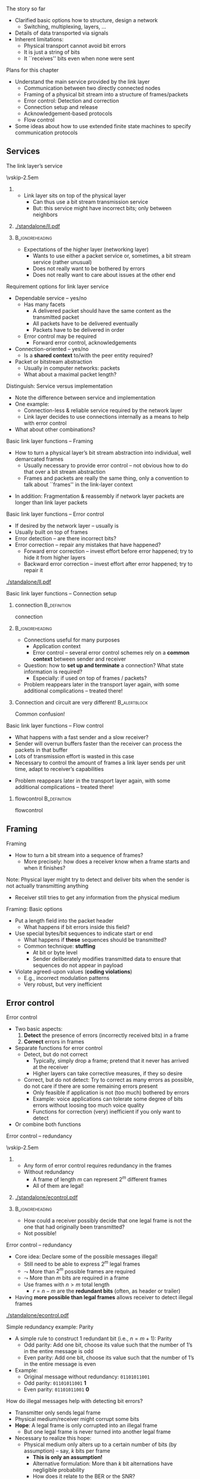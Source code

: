 \label{ch:link}

\begin{frame}[title={bg=Hauptgebaeude_Tag}]
 \maketitle 
\end{frame}

#+latex_header: \usepackage{ifthen}
#+latex_header: \usetikzlibrary{decorations.pathreplacing,decorations.pathmorphing,calc}

#+BEGIN_EXPORT latex

\newcommand{\pplusa}[6]{%
  % #1: offset, #2: fill color #3: packet length #4: ACK length, #5 label
  % #6: X to lose the ACK 
  
  \coordinate (pStartSend_#5) at ($(a) + (0,-0.5)-(0,#1)$); 
  \coordinate (pEndSend_#5) at  ($  (pStartSend_#5) + (0,-#3) $ ); 
  \coordinate (pStartReceive_#5) at ($ (pStartSend_#5) + (3.5,-2) $); 
  \coordinate (pEndReceive_#5) at ($  (pStartReceive_#5) + (0,-#3) $ ); 
  \coordinate (aStartSend_#5) at ($(b) +  (0,-0.5)-(0,#1)-(0,2)-(0,#3)  $); 
  \coordinate (aEndSend_#5) at ($ (aStartSend_#5)  + (0,-#4) $); 
  \coordinate (aStartReceive_#5) at ($ (aStartSend_#5) + (-3.5,-2)  $); 
  \coordinate (aEndReceive_#5) at ($ (aStartReceive_#5) + (0,-#4)  $);   

  % Packets: 
  \ifthenelse{\equal{#6}{X}}
  {
    % packet gets lost
    \coordinate (pStartLoss_#5) at ($ (pStartSend_#5) + (1.75,-1)  $); 
    \coordinate (pEndLoss_#5) at ($ (pStartLoss_#5) + (0,-#3)  $);

    \draw [fill=#2, semitransparent] (pStartSend_#5) --
    (pStartLoss_#5) decorate [decoration=zigzag] {-- (pEndLoss_#5)}
    -- (pEndSend_#5);
  \node at ($(1.75,-0.5) - (0,#1) - (0,0.5*#3) -(0, 1)$) {P\,#5 lost!}; 
    
  }
  {
    % packet normally delivered
  \draw [fill=#2, semitransparent] (pStartSend_#5) -- (pStartReceive_#5) -- (pEndReceive_#5) -- (pEndSend_#5);
  \node at ($(1.75,-0.5) - (0,#1) - (0,0.5*#3) -(0, 1)$) {P\,#5}; 
  \draw [->] (a) ++ (pStartSend_#5) -- (pStartReceive_#5); 
  \draw [->] (a) ++ (pEndSend_#5) -- (pEndReceive_#5); 

  % ACK:
    %ACK normally sent: 
  \draw [fill=#2, semitransparent] (aStartSend_#5) -- (aStartReceive_#5) -- (aEndReceive_#5) -- (aEndSend_#5); 


  \draw [->] (aStartSend_#5) -- (aStartReceive_#5); 
  \draw [->] (aEndSend_#5) -- (aEndReceive_#5); 
}
}

#+END_EXPORT 



**** The story so far  

- Clarified basic options how to structure, design a network
  - Switching, multiplexing, layers, \dots
- Details of data transported via signals
- Inherent limitations:
  - Physical transport cannot avoid bit errors
  - It is just a string of bits
  - It ``receives'' bits even when none were sent 




**** Plans for this chapter 

- Understand the main service provided by the link layer
  - Communication between two directly connected nodes
  - Framing of a physical bit stream into a structure of frames/packets
  - Error control: Detection and correction
  - Connection setup and release
  - Acknowledgement-based protocols
  - Flow control
- Some ideas about how to use extended finite state machines to specify communication protocols



** Services                                                        

**** The link layer’s service

\vskip-2.5em

***** 
      :PROPERTIES:
      :BEAMER_env: block
      :BEAMER_col: 0.48
      :END:

- Link layer sits on top of the physical layer
  - Can thus use a bit stream transmission service
  - But: this service might have incorrect bits; only between neighbors


***** 
      :PROPERTIES:
      :BEAMER_env: block
      :BEAMER_col: 0.48
      :END:   

#+caption: The link layer between network and physical layer, bridging the gap between packets and bits
#+attr_latex: :width 0.95\textwidth :height 0.6\textheight :options keepaspectratio,page=\getpagerefnumber{page:ll:layers}
#+NAME: fig:ll:layers
[[./standalone/ll.pdf]]



\pause 

*****                               :B_ignoreheading:
      :PROPERTIES:
      :BEAMER_env: ignoreheading
      :END:

- Expectations of the higher layer (networking layer)
  - Wants to use either a packet service or, sometimes, a bit stream service (rather unusual)
  - Does not really want to be bothered by errors
  - Does not really want to care about issues at the other end



**** Requirement options for link layer service

- Dependable service – yes/no
  - Has many facets
    - A delivered packet should have the same content as the transmitted packet
    - All packets have to be delivered eventually
    - Packets have to be delivered in order
  - Error control may be required 
    - Forward error control, acknowledgements
- Connection-oriented – yes/no 
  - Is a *shared context* to/with the peer entity required?
- Packet or bitstream abstraction
  - Usually in computer networks: packets 
  - What about a maximal packet length? 


**** Distinguish: Service versus implementation
- Note the difference between service and implementation
- One example: 
  - Connection-less & reliable service required by the network layer
  - Link layer decides to use connections internally as a means to help with error control
- What about other combinations? 


**** Basic link layer functions – Framing 
- How to turn a physical layer’s bit stream abstraction into individual, well demarcated frames
  - Usually necessary to provide error control – not obvious how to do that over a bit stream abstraction
  - Frames and packets are really the same thing, only a convention to
    talk about ``frames'' in the link-layer context

\pause 
- In addition: Fragmentation & reassembly if network layer packets are longer than link layer packets

**** Basic link layer functions – Error control
- If desired by the network layer – usually is
- Usually built on top of frames 
- Error detection – are there incorrect bits?  
- Error correction – repair any mistakes that have happened? 
  - Forward error correction – invest effort before error happened; try to hide it from higher layers
  - Backward error correction – invest effort after error happened;
    try to repair it 

#+caption: Options for error control
#+attr_latex: :width 0.95\textwidth :height 0.3\textheight :options keepaspectratio,page=\getpagerefnumber{page:ll:errorcontrol}
#+NAME: fig:ll:errorcontrol
[[./standalone/ll.pdf]]



**** Basic link layer functions – Connection setup

***** \Gls{connection}                                         :B_definition:
      :PROPERTIES:
      :BEAMER_env: definition
      :END:

      \Glsdesc{connection}



*****                                                       :B_ignoreheading:
      :PROPERTIES:
      :BEAMER_env: ignoreheading
      :END:
- Connections useful for many purposes
  - Application context
  - Error control – several error control schemes rely on a *common context* between sender and receiver
- Question: how to *set up and terminate* a connection? What state information is required? 
  - Especially: if used on top of frames / packets? 
- Problem reappears later in the transport layer again, with some
  additional complications – treated there!

\pause 

***** Connection and circuit are very different!               :B_alertblock:
      :PROPERTIES:
      :BEAMER_env: alertblock
      :END:

Common confusion! 

**** Basic link layer functions – Flow control
- What happens with a fast sender and a slow receiver? 
- Sender will overrun buffers faster than the receiver can process the packets in that buffer
- Lots of transmission effort is wasted in this case
- Necessary to control the amount of frames a link layer sends per unit time, adapt to receiver’s capabilities
\pause 
- Problem reappears later in the transport layer again, with some
  additional complications – treated there!

***** \Gls{flowcontrol}                                        :B_definition:
      :PROPERTIES:
      :BEAMER_env: definition
      :END:

      \Glsdesc{flowcontrol}



** Framing                                                         

**** Framing
- How to turn a bit stream into a sequence of frames?
  - More precisely: how does a receiver know when a frame starts and when it finishes? 

\begin{figure}[h]
  \centering
  \begin{tikzpicture}
  \node [label=left:{From PHY to link layer: }]  (bits) {0010100111011010011010111011101010010111};
  \draw [<-] ($(bits.south)+(-3,0)$) -- ++(0,-1) node [below, align=center] {Start of\\ frame?};
  \draw [<-] ($(bits.south)+(+3,0)$) -- ++(0,-1) node [below, align=center] {Ende of\\ frame?};
\end{tikzpicture}
\caption{Finding start and end of frames/pacekts in a sequence of bits}
\label{fig:ll:framing}
\end{figure}



\pause 

Note: Physical layer might try to detect and deliver bits when the sender is not actually transmitting anything
- Receiver still tries to get any information from the physical medium


**** Framing: Basic options 

- Put a length field into the packet header
  - What happens if bit errors inside this field?
- Use special bytes/bit sequences to indicate start or end
  - What happens if *these* sequences should be transmitted?
  - Common technique: *stuffing*
    - At bit or byte level
    - Sender deliberately modifies transmitted data to ensure that
      sequences do not appear in payload 
- Violate agreed-upon values (*coding violations*)
  - E.g., incorrect modulation patterns
  - Very robust, but very inefficient 


*** Old framing slides                                             :noexport:
**** Framing by character counting
- Idea: Announce the number of bits (bytes, characters) in a frame to the receiver
- Put this information into the frame
- Has to be at the beginning of a frame – a frame header
- 

**** Basic technique: Put control data into a header               :noexport:
- Albeit ``character count'' is not a good framing technique, it illustrates an important technique: headers
- If sender has to communicate administrative or control data to receiver, it can be added to the payload, the actual packet content
- Usually at the start of the packet; sometimes at the end (a trailer)
- Receiver uses headers to learn about sender’s intention
- Same thing works for packet headers as well
**** Framing by flag bytes/byte stuffing
- Use dedicated flag bytes to demarcate start/stop of a frame
- What happens when the flag byte appears in the payload? 
- Escape it with a special control character – byte stuffing
- If that appears, escape it as well
**** Framing by flag bit patterns/bit stuffing
- Byte stuffing is closely tied to characters/bytes as fundamental unit – often not appropriate
- Use same idea, but stick with the bit stream abstraction of the physical layer
- Use a bit pattern instead of a flag byte – often, 01111110
- Actually, it IS a flag byte
- Use bit stuffing
- Whenever sender sends five 1’s in a row, it automatically adds a zero into the bit stream – except in the flag pattern
- Receiver throws away (``destuffs'') any 0 after five 1’s
**** Framing by coding violations
- Suppose the physical layer’s encoding rules ``bits $\leadsto$ signals'' still provide some options to play with
- Not all possible combinations that the physical layer can express are used to express bit patterns
- Example: Manchester encoding – only low/high and high/low is used
- When ``violating'' these encoding rules, data can be transmitted – e.g., the start and end of a frame
- Example: Manchester – use high/high or low/low 
- This drops the self-clocking feature of Manchester, but clock synchronization is sufficiently good to hold for a short while
- Powerful and simple scheme – used e.g. by Ethernet networks 
- But raises questions regarding bandwidth efficiency


** Error control                                                   

**** Error control
- Two basic aspects:
  1. *Detect* the presence of errors (incorrectly received bits) in a frame 
  2. *Correct* errors in frames 
- Separate functions for error control
  - Detect, but do not correct
    - Typically, simply drop a frame; pretend that it never has arrived at the receiver
    - Higher layers can take corrective measures, if they so desire
  - Correct, but do not detect: Try to correct as many errors as possible, do not care if there are some remaining errors present
    - Only feasible if application is not (too much) bothered by errors
    - Example: voice applications can tolerate some degree of bits errors without loosing too much voice quality 
    - Functions for correction (very) inefficient if you only want to detect 
- Or combine both functions

**** Error control – redundancy 

\vskip-2.5em

***** 
      :PROPERTIES:
      :BEAMER_env: block
      :BEAMER_col: 0.48
      :END:

- Any form of error control requires redundancy in the frames
- Without redundancy
  - A frame of length $m$ can represent $2^m$ different frames
  - All of them are legal!


***** 
      :PROPERTIES:
      :BEAMER_env: block
      :BEAMER_col: 0.48
      :END:   


#+caption: All possible frames are also legal frames, no redundancy
#+attr_latex: :width 0.95\textwidth :height 0.6\textheight :options keepaspectratio,page=\getpagerefnumber{page:ll:allframes}
#+NAME: fig:ll:allframes
[[./standalone/econtrol.pdf]]



*****                               :B_ignoreheading:
      :PROPERTIES:
      :BEAMER_env: ignoreheading
      :END:


- How could a receiver possibly decide that one legal frame is not the one that had originally been transmitted? 
- Not possible!
**** Error control – redundancy 

- Core idea: Declare some of the possible messages illegal!
  - Still need to be able to express $2^m$ legal frames
  - $\leadsto$ More than $2^m$ possible frames are required
  - $\leadsto$ More than $m$ bits are required in a frame  
  - Use frames with $n > m$ total length  
    - $r=n-m$ are the *redundant bits* (often, as header or trailer)
- Having *more possible than legal frames* allows receiver to detect
  illegal frames


#+caption: Distinguish between possible and legal frames
#+attr_latex: :width 0.95\textwidth :height 0.3\textheight :options keepaspectratio,page=\getpagerefnumber{page:ll:legalframes}
#+NAME: fig:ll:legalframes 
[[./standalone/econtrol.pdf]]



**** Simple redundancy example: Parity
- A simple rule to construct 1 redundant bit (i.e., $n=m+1$): Parity
  - Odd parity: Add one bit, choose its value such that the number of 1’s in the entire message is odd
  - Even parity: Add one bit, choose its value such that the number of 1’s in the entire message is even
- Example:
  - Original message without redundancy: ~01101011001~
  - Odd parity: ~01101011001~ *1* 
  - Even parity: ~01101011001~ *0*
**** How do illegal messages help with detecting bit errors?
- Transmitter only sends legal frame
- Physical medium/receiver might corrupt some bits
- *Hope*: A legal frame is only corrupted into an illegal frame
  - But one legal frame is never turned into another legal frame
- Necessary to realize this hope: 
  - Physical medium only alters up to a certain number of bits (by assumption) – say, $k$ bits per frame
    - *This is only an assumption!*
    - Alternative formulation: More than $k$ bit alternations have negligible probability 
    - How does it relate to the BER or the SNR? 
  - Legal messages are sufficiently different so that it is not possible to change one legal frame into another by altering at most k bits
**** Altering frames by changing bits
- Suppose the following frames are the only legal bit patterns: 0000, 0011, 1100, 1111
- Four-bit sequences form a hypercube when connecting sequences that
  only differ in a single position 


#+caption: Four-bit sequences arranged in a hypercube; neighbors are sequences that differ in at most a single bit position; blue circles show legal frame, orange circles differ from legal frames by one bit position, red circles differ in two bit positions (inspired by [[https://texample.net/tikz/examples/gray-code-in-4-cube/][Gray codes in TikZ]])
#+attr_latex: :width 0.95\textwidth :height 0.4\textheight :options keepaspectratio,page=\getpagerefnumber{page:ll:altering_frames}
#+NAME: fig:ll:altering_frames
[[./standalone/econtrol.pdf]]



*** Hamming distance 
**** Distance between frames
- In previous example: Two bit changes necessary to go from one legal frame to another
- Formally:  *\gls{hammingdistance} of two frames*
- Let $x=x_11,\dots, x_n$ and $y=y_1,…, y_n$ be two frames
- $d(x,y)$ = number of ``1'' bits in $x\, \mathrm{XOR}\, y$ 
  - Or: the number of bit positions where x and y are different


#+caption: Example for definition of Hamming distance 
#+name: tag:ll:hamming_definition 
#+ATTR_LATEX: :align rcl
| $x$                | = | 0011010111 |
| $y$                | = | 0110100101 |
|--------------------+---+------------|
| $x \,\mathrm{XOR}\, y$ | = | 0101110010 |
| $d(x,y)$           | = |          5 |




**** Hamming distance of a set of frames
- The \gls{hammingdistance} of a set of frames S: 

\[ d(S) =  \min _{x, y \in S, x \not = y} d(x,y)
\label{eq:hamming_distance}
\]

- The smallest distance between any two frames in the set

\vskip-2.5em

***** 
      :PROPERTIES:
      :BEAMER_env: block
      :BEAMER_col: 0.48
      :END:


#+caption: Example for Hamming distance = 2
#+attr_latex: :width 0.95\textwidth :height 0.6\textheight :options keepaspectratio,page=\getpagerefnumber{page:ll:simple_hamming:1}
#+NAME: fig:ll:simple_hamming:1
[[./standalone/econtrol.pdf]]



***** 
      :PROPERTIES:
      :BEAMER_env: block
      :BEAMER_col: 0.48
      :END:   

#+caption: Example for Hamming distance = 1
#+attr_latex: :width 0.95\textwidth :height 0.6\textheight :options keepaspectratio,page=\getpagerefnumber{page:ll:simple_hamming:2}
#+NAME: fig:ll:simple_hamming:2
[[./standalone/econtrol.pdf]]



*****                               :B_ignoreheading:
      :PROPERTIES:
      :BEAMER_env: ignoreheading
      :END:


 

** Forward error correction                                        

*** Basic correction 
**** \gls{hammingdistance} and error detection/correction
What happens if $d(S) = 0$?
  - This is nonsense, by definition

\pause 

What happens if $d(S) = 1$?

#+begin_export latex
\begin{center}
\tikz{\draw (0,0) node[fill=white] {$x$} to node [above, align=center] {1 bit \\difference} ++(3,0) node[fill=white] {$y$}; }
\end{center}
#+end_export 

- There exist $x,y \in S$ such that $d(x,y) = 1$; no other pair is closer
- A single bit error converts from one legal frame $x$ to another legal frame $y$
- Cannot detect or correct anything
**** \gls{hammingdistance} and detection/correction
What happens if $d(S) = 2$?
  - There exist $x,y \in S$ such that $d(x,y) = 2$; no other pair is closer

#+begin_export latex
\begin{center}
\tikz{\draw (0,0) node[fill=white] {$x$} 
to node [above, align=center] {1 bit \\difference} ++(3,0) node[fill=white] {$u$}
to node [above, align=center] {1 bit \\difference} ++(3,0) node[fill=white] {$y$}
; }
\end{center}
#+end_export 

- In particular: any $u$ with $d(x,u) = 1$ is illegal, 
- I.e., errors that modify a single bit always lead to an illegal frame
- $\leadsto$ Error can be detected!
- Generalizes to all legal frames, because Hamming distance describes the ``critical cases''
- But not corrected – upon receiving u, no way to decide whether x or
  y had been sent (symmetry!)


**** \gls{hammingdistance} and detection/correction
What happens if $d(S) = 3$?
  - There exist $x,y \in S$ such that $d(x,y) = 3$; no other pair is closer
  - Every $u$ with $d(x,u)=1$ is illegal AND $d(u,s) > 1$! 

#+begin_export latex
\begin{center}
\tikz{\draw (0,0) node[fill=white] {$x$} 
to node [above, align=center] {1 bit \\difference} ++(3,0) node[fill=white] {$u$}
to node [above, align=center] {1 bit \\difference} ++(3,0) node[fill=white] {$v$}
to node [above, align=center] {1 bit \\difference} ++(3,0) node[fill=white] {$y$}
; }
\end{center}
#+end_export 


- Hence: the receipt of u could have the following causes:
  - Originally, $x$ had been sent, but 1 bit error occurred
  - Originally, $y$ had been sent, but 2 bit errors occurred
  - (Originally, some other frame had been sent, but at least 2 bit errors occurred)
- Assuming that fewer errors have happened, a received frame $u$ *is presumed* to have been caused by sending $x$!
  - Hence, the error has been ``corrected'' – hopefully, correctly!

**** Generalization – Required \gls{hammingdistance}
- The examples above can be generalized
- To *detect* $d$ bit errors, a Hamming distance of $d+1$ in the set of legal frames is required
  - So that it is not possible to re-write a legal frame into another one using at most d bits
- To *correct* $d$ bit errors, a Hamming distance of $2d+1$ in the set of legal frames is required
  - So that all illegal frames at most $d$ bits away from legal frame are more than $d$ bits away from any other legal frame 
**** Frame sets – code books, codes

Some terminology: 
- The set of legal frames $S \subseteq \{0,1\}^n$ is also called a *code book* or simply a *code*
- The *rate* $R_S$ of a code $S$ is defined as:
  \[  R_S = \frac{\log |S|}{n} \] 
  - Rate characterizes the efficiency
- The *distance* $\delta_S$  of a code $S$ is defined as: 
  \[ \delta_S  = \frac{d(S)}{n}\]
  - Distance characterizes error correction/detection capabilities

\pause 
A good code should have large distance and large rate – but arbitrary combinations are not possible
**** How to construct error correcting codes
- Constructing good codes (e.g., highest rate at given error correction needs) is difficult
- Simple example: use several parity bits
  - Distribute the parity bits over the entire codeword to protect against burst errors 
- Two main classes of actual codes
  - Block codes 
  - Convolutional codes

- Fancy techniques 
  - Turbo codes: generalization/successors to convolutional codes, almost capacity-achieving 
  - Low-Density Parity Check (LDPC): almost capacity-achieving 

**** Block codes: Bounds 
- Block codes operate on blocks of $k$ payload bits, outputting blocks of length $n$ by adding redundancy $r=n-k$
- Defining property: Output of $n$ bits *only* depends on these very $k$ input bits
- Each coded bit: XOR of several payload bits
  - Which payload bits get XOR'ed into which output bit defines the
    specific code as such 

#+caption: Block code turning blocks of $k$ payload bits into blocks of $n$ coded bits using XOR operations
#+attr_latex: :width 0.95\textwidth :height 0.3\textheight :options keepaspectratio,page=\getpagerefnumber{page:ll:block_code}
#+NAME: fig:ll:block_code
[[./standalone/econtrol.pdf]]




**** Bounds for block codes 
- Property: Binary block codes can correct up to t errors in a
  codeword of length n with k user bits only if (Varshamov-Gilbert
  bound):

\[ 
2^{n-k} \geq \sum _{i=0} ^t {n \choose i} 
\label{eq:varshamov:gilbert}
\]


-  But code for arbitrary  $(n, k, t)$ combination  does not necessarily exist



*** Detour: Polynomials                                            :noexport:


**** How to deal with error control mathematically 
- We need rules how to compute redundancy bits and how to interpret received sequence of (possibly erroneous) bits 
- For both error correction and error detection 
- Should be: 
- Efficiently implementable in hardware
- Provable properties! 
- Basic operation based on polynomial arithmetic
- Bit string is interpreted as representing a polynomial
- Coefficients 0 and 1 are possible, interpreted modulo 2
- As are groups of bits
- Interpreted than as modulo 2^k 
  - 
**** Modulo 2 arithmetic 
- With 0 and 1 as the only possible numbers (bits!), normal arithmetic is not applicable
- Instead: look at modulo 2 arithmetic
- Rules: 
- Addition modulo 2 Subtraction modulo 2Multiplication modulo 2
- Example: 0110111011 
-                 ©  1101010110 = 1011101101
**** Matrix multiplication 
- With addition and multiplication in place, we can define matrix multiplication quite easily 
- 
- WS 19/20, v 1.7
- Computer Networks - Link layer
- 38
**** Modulo 2 division
- Division of two numbers is done just like normal division
- 1101010110 / 1001 = 1100110  1001
-       1000
-       1001
-         001101
-             1001
-               1001
-               1001
-                   
**** Modulo 2 division with remainder
- After division, a remainder may result 
- 1101010101 / 1001 = 1100110  remainder 11  1001
-       1000
-       1001
-         001101
-             1001
-               1000
-               1001
-                 0011
**** Polynomials over modulo 2 arithmetic
- Define polynomials over modulo 2 arithmetic
- p(x) =  an ¢ xn © … © a1 x1 © a0
- Coefficients and x 2 {0,1}
- Addition, subtraction, multiplication and division of polynomials is defined in the usual way!
- Using modulo 2 arithmetic, of course 
**** Bit strings and polynomials modulo 2
- Idea: Conceive of a string of bits as a representation of the coefficients of a polynomial
- Bit string: bnbn-1…b1b0
- Polynomial: bn¢xn © … © b1¢x1 © b0
- A bit string of (n+1) bits corresponds to a degree n polynomial!
- Operations on bit strings correspond to operations on polynomials and vice versa
- Example: ``Add k zeros'' $ ``multiply by xk''
- This isomorphism allows us to divide bit strings!
- 
**** Generalization: Groups of bits 
- Instead of looking at polynomials over just 0/1 (the GF(2) Galois Field), we can also group bits together 
- Popular choice: group 8 bits together 
- Galois Field GF(2^8)
- Also called Rijndael‘s finite field 
- Addition, subtraction work similarly, multiplication of polynomials becomes a bit more complicated 
- Practically, often more suitable than working on bit sequences 
- WS 19/20, v 1.7
- Computer Networks - Link layer
- 43


*** Matrixes 


**** Notation for block codes: one output bit  

- Output bit of a block code: XOR of several payload bits
  - E.g.: $o = x_1 \,\mathrm{XOR}\, x_5  \,\mathrm{XOR}\, x_7 \,\mathrm{XOR}\, x_8$ 
\pause 
- Equivalent: Sum of these payload bits, modulo 2 
  - E.g., $o = (x_1 + _x5 + x_7 + x_8) \, \mathrm{MOD}\, 2$
\pause 
- Which payload bits: multiply by zero or one 
  - E.g., $o = (0\cdot x_0 + 1\cdot  x_1 + 0 \cdot x_2 + 0 \cdot x_3 +  0 \cdot x_4 + 1 \cdot x_5 + 0 \cdot x_6 + 1 \cdot  x_7 + 1\cdot  x_8) \, \mathrm{MOD}\, 2$

**** Notation for block codes: several  output bits 

E.g.: 

- $o_0 = (0\cdot x_0 + 1\cdot  x_1 + 0 \cdot x_2 + 0 \cdot x_3 +  0  \cdot x_4 + 1 \cdot x_5 + 0 \cdot x_6 + 1 \cdot  x_7 + 1 \cdot x_8) \, \mathrm{MOD}\, 2$
- $o_1 = (1\cdot x_0 + 1\cdot  x_1 + 0 \cdot x_2 + 0 \cdot x_3 +  1  \cdot x_4 +0 \cdot x_5 + 1 \cdot x_6 + 1 \cdot  x_7 + 0 \cdot x_8) \, \mathrm{MOD}\, 2$
- $o_2 = (0\cdot x_0 + 0\cdot  x_1 + 1 \cdot x_2 + 0 \cdot x_3 +  1  \cdot x_4 + 1 \cdot x_5 + 0 \cdot x_6 + 0 \cdot  x_7 + 0 \cdot x_8) \, \mathrm{MOD}\, 2$
- \dots 
\pause 

That can be written more compactly as a matrix multiplication 

**** Notation for block codes: matrix representation 


\[
(x_0 x_1 x_2 x_3 x_4 x_5 x_6 x_7 x_8 x_9)  \cdot 
\begin{pmatrix}
  0 & 1 & 0 & \dots \\
  1 & 1 & 0 & \dots \\
  0 & 0 & 1 & \dots \\
  0 & 0 & 0 & \dots \\
  0 & 1 & 1 & \dots \\
  1 & 0 & 1 & \dots \\
  0 & 1 & 0 & \dots \\
  1 & 1 & 0 & \dots \\
  1 & 0 & 0 & \dots \\
\end{pmatrix} = ( o_0 o_1 o_2 \dots o_n)
\label{eq:block_matrix}
\]


**** Codes as matrix operations: nonsystematic code 

- What is a *suitable* matrix to compute coded bits? 
- In general: a *nonsystematic code* 
  - Using a *\gls{generator} matrix*
- Given payload $p$, find *\gls{codeword}* c using generator $G$ as $c = pG$ 
- Examples: 

\[
\underbrace{( 1 0 0 1)}_{\mathrm{Payload}} \cdot
\underbrace{\begin{pmatrix}
0 & 1&1 &0 &1 &1 &0 \\
1 & 1&0 &1 &1 &0 &0 \\ 
1 & 0& 1& 1& 0& 1& 1  \\
0 &0 &0 &1 &0 &0 &0  \\
\end{pmatrix}}_{\mathrm{Generator }\,G} = 
\underbrace{(0 0 1 1 0 0 1)}_{\mathrm{Codeword}}
\]



**** Codes as matrix operations: Systematic codes 
- Let’s look at generator matrix with a particular structure 
  - Identity matrix $I_k$, append matrix for $A$ parity bits 
  - For $k$ payloads, and $(n-k)$ redundancy bits, $A$ is a $(k, n-k)$
    matrix 
  - $G = (I_k | A)$

- Example 

\[
\underbrace{( 1 0 0 1)}_{\mathrm{Payload}} \cdot
\underbrace{\begin{pmatrix}
1 & 0& 0 &0 & | & 1 &1 &0 \\
0 & 1&0 &0 & | & 1 &0 &0 \\ 
0 & 0& 1& 0 & | & 0& 1& 1  \\
0 &0 &0 &1  & | & 0 &0 &0  \\
\end{pmatrix}}_{\mathrm{Generator }\,G} = 
\underbrace{(1 0 0 1 |  0 0 1)}_{\mathrm{Codeword}}
\]



**** Decoding of systematic codes? 
- Encoding is easy – how about decoding? 
  - Getting back the original payload from the (possibly erroneous) received bits 
- Use a *parity-check matrix* $H$ 
  - For $k$ payloads and $n-k$ redundancy bits, $H$ is an $(n-k, n)$
    matrix
    - \pause Write a generator $G$ using $A$:  \[ G = (I_k | A)\] 
    - \pause Then define $H$: \[ H = (-A^T | I_{n-k})  \] 
  - \pause Use this to show: 
    \[  G H^T = 0   \]


**** Parity-check property 
- For a *valid* codeword $c$, it must hold:
  \[ H c^T = 0 \]
  - Hence:  if result <> 0, codeword is not valid
- One way to check for errors (but not a particularly efficient one, if error checking is all you want to do) 



**** Example: Hamming (7,4) code                                   :noexport:



**** Decoding: Maximum likelihood decoding 
- Suppose we received an invalid codeword $c$ 
  - We want to map it to original payload 
  - Under stochastic assumptions: errors happened randomly 
- What is then the ``right'' answer, the ``right'' payload to identify? 
- Simple approach:
  - For each payload, there is a likelihood that we received that invalid $c$ 
    - Under stochastic assumptions how errors happen
  - We decide for that payload that maximizes this likelihood (maximum likelihood decoding) 
  - Under independent bit errors: the one with the smallest \gls{hammingdistance}! 
\pause 
- Details: highly depends on specific code family 

**** Maximum likelihood decoding: How?                             :noexport:
- Trivial approach: Search through all codewords around the received (invalid) codeword c 
- Akin to an expanding ring search: Hamming distance 1, 2, \dots 
- Simple, but sloooow 
- Efficient? 
- Syndrome decoding 
- Iterative algorithms, often amenable to hardware implementations
- For details, check lecture Blömer Codes & Crypto 


*** BCH 
**** Block code examples 

- Bose Chaudhuri Hocquenghem (BCH) codes – based on polynomials over finite fields 
- Reed Solomon codes (special case of non-binary BCH codes)



**** Example: BCH codes 
- Family of binary block codes 
  - Binary: polynomials with coefficients 0 and 1 (over GF(2))
- BCH: Bose & Chaudhuri [[cite:&Bose1960-br]], Hocquenghem \cite{hocquenghem59:_codes}
- Properties: For any integer $m > 2$ and $t < 2m-1$, there exist a BCH code with 
  - Block length: $n = 2m -1$
  - Number of parity-check digits: $n-k \leq mt$ 
    - With tight bound for small $t$ 
  - Minimum Hamming distance: $d >= 2t + 1$
    - I.e., can correct up to $t$ errors 
  - (k: number of payload bits)
- Interpretation: Bound on how many payload bits, given desired error correction capability 


**** BCH parameters

\vskip-2.5em

***** 
      :PROPERTIES:
      :BEAMER_env: block
      :BEAMER_col: 0.48
      :END:



- Issue: no simple formulas to compute $n-k$
- Example values for n, k, t  

***** 
      :PROPERTIES:
      :BEAMER_env: block
      :BEAMER_col: 0.48
      :END:   

 

\begin{table}[htbp]
\caption{\label{tab:ll:bch}Example combinations for BCH codes with codeword length 127}
\centering
  \maxsizebox{!}{0.3\textheight}{
\begin{tabular}{rrr}
Codeword length \(n\) & Payload \(k\) & Correctable errors \(t\)\\
\hline
127 & 120 & 1\\
127 & 113 & 2\\
127 & 106 & 3\\
127 & 99 & 4\\
127 & 92 & 5\\
127 & 85 & 6\\
127 & 78 & 7\\
127 & 71 & 9\\
127 & 64 & 10\\
127 & 57 & 11\\
127 & 50 & 13\\
127 & 43 & 14\\
127 & 36 & 15\\
127 & 29 & 21\\
127 & 22 & 23\\
127 & 15 & 27\\
127 & 8 & 31\\
\end{tabular}}
\end{table}



**** Example: Reed-Solomon codes 
- Generalization of BCH codes to non-binary symbols 

- Applications: 
  - Data storage – RAID, CDs, DVDs
  - Some simple data transmission techniques 

**** Block error rate for BCH codes

\vskip-2.5em

***** 
      :PROPERTIES:
      :BEAMER_env: block
      :BEAMER_col: 0.48
      :END:

- Block is considered in error if any bit errors remain after correction 
- Example: codewords 127 bit, varying number of correctable bit errors (``c'' in legend)




***** 
      :PROPERTIES:
      :BEAMER_env: block
      :BEAMER_col: 0.48
      :END:   


#+caption: Packet error rate achieved by BCH codes for varying number of correctable errors $t$ as function of signal-to-noise ratio
#+attr_latex: :width 0.95\textwidth :height 0.6\textheight :options keepaspectratio,page=\getpagerefnumber{page:ll:per_over_snr}
#+NAME: fig:ll:per_over_snr
[[./standalone/bch.pdf]]



*****                               :B_ignoreheading:
      :PROPERTIES:
      :BEAMER_env: ignoreheading
      :END:



**** Coding gain 

\vskip-2.5em

***** 
      :PROPERTIES:
      :BEAMER_env: block
      :BEAMER_col: 0.48
      :END:


Note: 
- the roughly parallel curves, once SNR gets ``good enough''
- double logarithmic axes 

\pause 
Gives rise to notion of *coding gain*
- The factor of SNR needed to get the same PER from two different
  codes 



***** 
      :PROPERTIES:
      :BEAMER_env: block
      :BEAMER_col: 0.48
      :END:   

#+caption: Coding gain: Factor between two SNR needed by two different FEC schemes to obtain comparable PER
#+attr_latex: :width 0.95\textwidth :height 0.6\textheight :options keepaspectratio,page=\getpagerefnumber{page:ll:per_over_snr:with_coding_gain}
#+NAME: fig:ll:per_over_snr:with_coding_gain
[[./standalone/bch.pdf]]



*****                               :B_ignoreheading:
      :PROPERTIES:
      :BEAMER_env: ignoreheading
      :END:


**** Coding gain 

***** \Gls{codinggain}                                         :B_definition:
      :PROPERTIES:
      :BEAMER_env: definition
      :END:

      \Glsdesc{codinggain}


*** Convolutional codes 
**** Convolutional codes

\vskip-2.5em

***** 
      :PROPERTIES:
      :BEAMER_env: block
      :BEAMER_col: 0.48
      :END:



- Block codes: *one* block of payload bits determines *one* block of
  coded bits 
  - There is no history; previous bits do not matter
- Convolutional codes: Take into account a couple of previous payload
  blocks as well
  - Otherwise, quite similar
  - Payloads in blocks of $k$ bits, $n$ output bits determined from
    the last $K\cdot k$ bits
    - $K > 1$: constraint length 
  


***** 
      :PROPERTIES:
      :BEAMER_env: block
      :BEAMER_col: 0.48
      :END:   



#+caption: Structure of convolutional code for payload block length $k$, output block length $n$ , and constraint length $K$
#+attr_latex: :width 0.95\textwidth :height 0.6\textheight :options keepaspectratio,page=\getpagerefnumber{page:ll:convolutional_code}
#+NAME: fig:ll:convolutional_code
[[./standalone/econtrol.pdf]]



*****                               :B_ignoreheading:
      :PROPERTIES:
      :BEAMER_env: ignoreheading
      :END:



**** Decoding convolutional codes – Viterbi algorithm
- Encoding convolutional codes is trivial
  - simple shift register (just like block codes)
- Decoding? 
- Popular: *Viterbi algorithm* [[cite:&Viterbi1967-gv]]
  - *Dynamic programming* technique
  - Idea: hidden (for the receiver) sequence of states (= sent bits), receiver observes sequence of events (= received bits)
  - Viterbi algorithm determines the most likely sequence of states that has caused the observed sets of events 
  - *Maximum likelihood property* makes this algorithm powerful
  - Can be nicely implemented in hardware, but costly (*large* chip area!)


**** Convolutional codes: Properties 
- Still popular codes in wireless transmission 
  - Relatively close to Shannon bound/channel capacity!
  - Allow plenty of additional tricks, e.g., puncturing 
- Typical examples: 
  - Turbo codes: Two convolutional codes nested within each other, informing each other over error patterns
    - Used in UMTS, LTE, \dots 
- Low-density parity check codes
  - Tend to outperform Turbo codes at higher code rates
  - Used e.g. in DVB-S2, 10G Ethernet, \dots optional in 802.11n, 11ac



**** An additional trick: Interleaving                             :noexport:
- How to deal with burst errors? Spanning multiple code blocks?  
- WS 19/20, v 1.7
- Computer Networks - Link layer
- 60

** Error detection                                                 


**** How to construct error detecting codes – CRC 
- Efficient error detection: *Cyclic Redundancy Check*  (CRC)
- Gives rules how to compute redundancy bits and how to decide whether a received bit pattern is correct
  - Very high detection probability with few redundancy bits
  - Efficiently implementable in hardware
- Basic operation based on polynomial arithmetic
  - Bit string is interpreted as representing a polynomial
  - Coefficients 0 and 1 are possible, interpreted modulo 2

**** Use polynomials to compute redundancy bits – CRC 
- Define a generator polynomial $G(x)$ of degree $g$
  - I.e., it needs $g+1$ bits for all coefficients 
  - We will use $g$ redundancy bits in the end
  - Known to both sender and receiver
- Given: message/frame $M$, represented by polynomial $M(x)$
- Transmitter
  - Compute remainder $r(x)$ of division $(x^gM(x)) / G(x)$
  - Note: Remainder after division is of degree $< g$, fitting into $g$ bits!
  - Transmit $T(x) = (x^gM(x))  - r(x)$ 
  - Note: $(x^gM(x)) - r(x)$ is divisible *without remainder* by $G(x)$
- Receiver
  - Receive $m(x)$
  - Compute remainder of division of $m(x)$ by $G(x)$

**** CRC transmission and reception
- What happens in the channel after transmitting $T(x)$?
  - No errors: $T(x)$ arrives correctly at the receiver
  - Bit errors occur: $T(x)$ is modified by flipping some bits 
  - Equivalent to modifying some coefficients of the polynomial
  - Equivalent to *adding an error polynomial* $E(x)$
- At the receiver, $m(x) = T(x) + E(x)$ arrives
  - Compute remainder of division of $m(x)$ by $G(x)$
    - No errors: $m(x) = T(x)$; remainder is zero!
  - Bit errors: 

\[m(x)/G(x) = (T(x) + E(x))/ G(x) = 
\underbrace{T(x)/G(x)}_{\text{no remainder}} + 
\underbrace{E(x)/G(x)}_{\text{SHOULD have non-zero remainder!}}
\]
**** CRC – Overview 

#+caption: OVerview of CRC at transmitter, channel, and receiver
#+attr_latex: :width 0.95\textwidth :height 0.6\textheight :options keepaspectratio,page=\getpagerefnumber{page:ll:crc}
#+NAME: fig:ll:crc
[[./standalone/econtrol.pdf]]



**** Choice of G(x) determines CRC properties

- When is remainder of $E(x) / G(x) \not= 0$?
  - If $G(x)$ divides $E(x)\not=0$ without remainder, an error slips
    through!
\pause
- Single bit error: $E(x) = x_i$ for error at position $i$
  - $G(x)$ needs two or more terms to ensure that $E(x)$ is not a multiple of it
\pause
- Two bit errors: $E(x) = x_i + x_j = x_j \cdot (x_{i-j} +1)$ for some $i>j$
  - $x$ must not divide $G(x)$
  - $G(x)$ must not divide $(x_k + 1)$ for all $k$ up to, e.g., maximum frame length
\pause
- Odd number of errors: $E(x)$ has an odd number of terms
  - $E(x)$ will NOT have $(x+1)$ as a factor (simple proof by contradiction)
  - Make $(x+1)$ a factor of $G(x)$ so that it cannot divide $E(x)$
\pause
- Using $r$ check bits, all burst errors of length $\leq r$ can be
  detected 

**** Practical CRC 
- Practically used generator polynomial (IEEE 802):
  - $x_{32} + x_{23} +  x_{16} + x_{12} + x_{11} + x_{10} + x_8 + x_7 + x_5 + x_4 + x_2 + x_1 + 1$
- In practice, residual errors after CRC check are ignored
  - But they may still happen!
  - In particular, when bit errors are not independent, but bursty
- Implementation in hardware: shift register circuit
  - Negligible overhead in hardware, time, energy 


** Backward error correction

*** ARQ                                                            

**** How to handle detected errors? 
- Suppose the CRC function detects an error 
  - Sometimes, delivering incorrect frame is acceptable
  - Typically, have to repair the error somehow 
- *Backward* error recovery
  - Take action *after* the error has occurred 
- Here: frame has to be retransmitted
- How to tell the sender? 

  
**** A simple, simplex, acknowledgement-based protocol
- Acknowledge to sender the receipt of a packet
  - Sender waits for acknowledgement for a certain time
  - If not received in time, packet is retransmitted
\pause 

***** \Gls{arq}                                                :B_definition:
      :PROPERTIES:
      :BEAMER_env: definition
      :END:

      \Glsdesc{arq}


**** A simple, simplex, acknowledgement-based protocol

First solution attempt



***** Sender (ARQ, v1)
      :PROPERTIES:
      :BEAMER_env: block
      :BEAMER_col: 0.48
      :END:

#+caption: Sender in a simple backward error recovery protocol
#+attr_latex: :width 0.95\textwidth :height 0.3\textheight :options keepaspectratio,page=\getpagerefnumber{page:arq:simple_sender}
#+NAME: fig:arq:simple_sender
[[./standalone/arq_fsm.pdf]]



***** Receiver (ARQ, v1)
      :PROPERTIES:
      :BEAMER_env: block
      :BEAMER_col: 0.48
      :END:   

#+caption: Receiver in a simple backward error recovery protocol
#+attr_latex: :width 0.95\textwidth :height 0.5\textheight :options keepaspectratio,page=\getpagerefnumber{page:arq:simple_receiver}
#+NAME: fig:arq:simple_receiver
[[./standalone/arq_fsm.pdf]]



*****                               :B_ignoreheading:
      :PROPERTIES:
      :BEAMER_env: ignoreheading
      :END:



**** Protocol analysis
- This protocol is nice and simple, but flawed in multiple ways
  - What happens when the higher layer sends packets faster than the acknowledgements come in (and when one is missing?)
  - What happens if acknowledgements are lost?
- $\leadsto$ Need some fixes for the protocol here…


**** Acknowledgement-based protocol, second trial
- Cure one problem: Concentrate on one packet, only accept the next packet from higher layer when previous one has been fully processed

\pause 

Second solution attempt: 

***** Sender (ARQ v2)
      :PROPERTIES:
      :BEAMER_env: block
      :BEAMER_col: 0.68
      :END:

#+caption: Sender that drops packets from higher layer while busy processing a previous packet
#+attr_latex: :width 0.95\textwidth :height 0.6\textheight :options keepaspectratio,page=\getpagerefnumber{page:arq:sender_process}
#+NAME: fig:arq:sender_process
[[./standalone/arq_fsm.pdf]]



***** Receiver (ARQ v2)
      :PROPERTIES:
      :BEAMER_env: block
      :BEAMER_col: 0.28
      :END:   


Receiver: Identical to previous version! 

*****                               :B_ignoreheading:
      :PROPERTIES:
      :BEAMER_env: ignoreheading
      :END:


**** Does second version work correctly?

\vskip-2.5em

***** 
      :PROPERTIES:
      :BEAMER_env: block
      :BEAMER_col: 0.48
      :END:



- It holds back the transmitter until packets are processed
  - It implements *flow control*!
- Does it ensure that all packets arrive, in correct order? 


****** No packets lost, using ARQ v2
#+caption: No packet loss, correct operation with v2 of our protocol
#+attr_latex: :width 0.95\textwidth :height 0.3\textheight :options keepaspectratio,page=\getpagerefnumber{page:ll:arq:no_seq}
#+NAME: fig:ll:arq:no_seq
[[./standalone/arq_msc.pdf]]



***** One packet loss 
      :PROPERTIES:
      :BEAMER_env: block
      :BEAMER_col: 0.48
      :END:   

#+caption: Loosing one packet can be recovered by timeout in the v2 protocol
#+attr_latex: :width 0.95\textwidth :height 0.6\textheight :options keepaspectratio,page=\getpagerefnumber{page:ll:arq:no_seq:packet_lost}
#+NAME: fig:ll:arq:no_seq:packet_lost
[[./standalone/arq_msc.pdf]]



*****                               :B_ignoreheading:
      :PROPERTIES:
      :BEAMER_env: ignoreheading
      :END:




**** Does second version work correctly? 

\vskip-2.5em

***** 
      :PROPERTIES:
      :BEAMER_env: block
      :BEAMER_col: 0.48
      :END:



- Simple cases seem ok
- What if an acknowledgement is lost? 


***** 
      :PROPERTIES:
      :BEAMER_env: block
      :BEAMER_col: 0.48
      :END:   

#+caption: Loosing an acknowledgement leads to timeout as well and then to duplicate delivery of the same packet to the upper layer; v2 fails
#+attr_latex: :width 0.95\textwidth :height 0.6\textheight :options keepaspectratio,page=\getpagerefnumber{page:ll:arq:no_seq:arq_lost}
#+NAME: fig:ll:arq:no_seq:arq_lost
[[./standalone/arq_msc.pdf]]



*****                               :B_ignoreheading:
      :PROPERTIES:
      :BEAMER_env: ignoreheading
      :END:




**** Problem of second version
- Sender cannot distinguish between a lost packet and a lost acknowledgement $\leadsto$ has to re-send the packet
- Receiver cannot distinguish between a new packet and a redundant copy of an old packet
-  $\leadsto$ Additional information is needed 
  

**** Sequence numbers

- Put a *sequence number* in each packet, telling the receiver which packet it is
  - Sequence numbers as header information in each packet 
  - Simplest sequence number: a single bit, 0 or 1!
- Needed in packet & acknowledgement 
  - In Ack, convention: send the sequence number of the last correctly received packet back
  - Also possible: send sequence number of next expected packet 
- Retransmissions are usually *not* distinguished from the original
  packet     

**** Acknowledgements & sequence numbers – 3rd version

\vskip-2.5em

***** Sender (v3)
      :PROPERTIES:
      :BEAMER_env: block
      :BEAMER_col: 0.68
      :END:


#+caption: Sender of an alternating bit protocol with simple flow control
#+attr_latex: :width 0.95\textwidth :height 0.6\textheight :options keepaspectratio,page=\getpagerefnumber{page:arq:sender_alternating_bit}
#+NAME: fig:arq:sender_alternating_bit
[[./standalone/arq_fsm.pdf]]



***** Receiver (v3)
      :PROPERTIES:
      :BEAMER_env: block
      :BEAMER_col: 0.28
      :END:   

#+caption: Receiver of an alternating-bit protocol
#+attr_latex: :width 0.95\textwidth :height 0.6\textheight :options keepaspectratio,page=\getpagerefnumber{page:ll:receiver_alternating_bit}
#+NAME: fig:ll:receiver_alternating_bit
[[./standalone/arq_fsm.pdf]]


*****                               :B_ignoreheading:
      :PROPERTIES:
      :BEAMER_env: ignoreheading
      :END:



**** Assessment of 3rd version – Alternating bit protocol
- This 3rd version is a correct implementation of a dependable protocol over an error-prone channel
  - Protocol name: *Alternating bit protocol*
    - As it uses only a single bit as sequence number 
  - It also implements a simple form of flow control
\pause 
- Note the dual task of the acknowledgement packet
  - It *confirms* to the sender that the receiver has obtained a certain packet
  - It  *permits*  sending the *next* packet, stating that the receiver has the capacity to handle it
  - \pause These two functions can be and are separate in other protocols!

*** Efficiency 

**** Alternating bit protocol – Efficiency  
\vskip-3.5em

***** 
      :PROPERTIES:
      :BEAMER_env: block
      :BEAMER_col: 0.48
      :END:

- *Efficiency* \rho depends on setting 
- $\rho$:  ratio of time during which the sender sends *new* information
  - Assuming an error-free channel in the simplest case; error-considerations make efficiency discussions difficult
  - Then: $\rho = T_\mathrm{packet}  / (T_\mathrm{packet} + d + T_\mathrm{ACK} + d)$ 
- Efficiency of simple alternating bit protocol is low when *delay is large compared to data rate*
  - Equivalently: at large ``bandwidth''-delay product!


***** 
      :PROPERTIES:
      :BEAMER_env: block
      :BEAMER_col: 0.48
      :END:   

#+caption: Efficiency of an alternating bit protocol in an error-free case
#+attr_latex: :width 0.95\textwidth :height 0.6\textheight :options keepaspectratio,page=\getpagerefnumber{page:ll:alternating_bit_efficiency}
#+NAME: fig:ll:alternating_bit_efficiency
[[./standalone/arq_msc.pdf]]


*****                               :B_ignoreheading:
      :PROPERTIES:
      :BEAMER_env: ignoreheading
      :END:




**** Improving efficiency – have more ``outstanding'' packets


\vskip-2.5em

***** 
      :PROPERTIES:
      :BEAMER_env: block
      :BEAMER_col: 0.58
      :END:

- Inefficiency of alternating bit in large bandwidth-delay situations is owing to not exploiting ``space'' between packet and acknowledgement 
- Always sending packets should improve  efficiency
  - More packets are ``outstanding'', ``in flight'' = sent, but not yet acknowledged
  - ``Pipelining'' of packets
\onslide<2-> 
- But not feasible with a single bit as sequence number
  - $\leadsto$ Needs larger sequence number space! 
  - It is simplified by full-duplex support

\onslide<1-> 

***** 
      :PROPERTIES:
      :BEAMER_env: block
      :BEAMER_col: 0.38
      :END:   

#+caption: Efficient ARQ protocol in large bandwidth-delay product settings as long as many packets can be in flight (which requires large sequence number space)
#+attr_latex: :width 0.95\textwidth :height 0.5\textheight :options keepaspectratio,page=\getpagerefnumber{page:ll:packets_in_flight}
#+NAME: fig:page:ll:packets_in_flight
[[./standalone/arq_msc.pdf]]


*****                               :B_ignoreheading:
      :PROPERTIES:
      :BEAMER_env: ignoreheading
      :END:


**** Sender-side sliding window to handle multiple outstanding packets
- Introduce a larger sequence number space to distinguish any possible
  in-flight packets 
  - Say, $n$ bits or $2^n$ sequence numbers 
\pause 
- Not all of them may be allowed to be used simultaneously
  - Recall alternating bit case: 2 sequence numbers, but only 1 may be
    ``in transit''
\pause 
- Recall: Channel have an implicit ``storage capacity''
  - Sender should not exceed that; that would surely lead to packet
    loss 
\pause 
- Use *sender-slide sliding window* of sequence numbers describe which
  packets a sender may have in flight
  - Often cast as: The set of sequence number still allowed to send 


**** Manipulating sender-side windows 

- Acknowledgement arrives at sender 
  - Indicates to sender that some packet has left the network
    - (implicit channel storage is less used)
  - Typically shifts the sliding window, allowing new packet(s) to be sent
\pause 
- Timeout
  - Triggers retransmission
  - Usually ok, since timeout also means: packet has left the network
    (by being lost)



**** Receiver-side sliding window to manage buffers 

- Sliding window at receiver
  - Set of sequence numbers receiver is willing to accept at given time
  - Usually governed by available buffer space at receiver
- May be fixed in size or adapt dynamically over time

**** Sliding window – simple example                               :noexport:
- A simple sliding window example for n=3, window size fixed to 1
- Sender here represents the currently unacknowledged sequence numbers (``in flight'') 



**** Transmission errors and receiver window size

Assumptions: 
- Link layer should deliver all frames correctly and in sequence
- Sender is pipelining packets to increase efficiency
- What happens if packets are lost (discarded by CRC)? 
- With receiver window size 1, all following packets are discarded as well!




**** Example: Receiver window size 1 - Go-back-N

- With receiver window size 1, all *frames following a lost* frame cannot be handled by receiver
  - They are *out of sequence*
- Since we have no buffer (window size=1!), we have to discard them 
  - They cannot be acknowledged,
  - If desired: can send  ACKs for the last correctly received packet can be sent
    - A so-called *cumulative ACK* for *all* correctly received
      sequence numbers 
- Sender will timeout eventually
  - Since *all* frames sent after the timed-out one have been
    discarded by receiver , they have to be repeated
  - Hence: $\leadsto$ Go-back N (frames)! 
- Assessment
  - Quite wasteful of transmission resources
  - But saves overhead at the receiver 

**** Example: Sender window size 3, receiver window size 1 

\vskip-2.5em

***** Go-Back-N 
      :PROPERTIES:
      :BEAMER_env: block
      :BEAMER_col: 0.48
      :END:


- Sender allowed to have up to three packets in flight
- Receiver will only accept the *next packet in sequence* 
  - Discards any out of order packet
  - But does send CumAcks back 




*****  Example trace
      :PROPERTIES:
      :BEAMER_env: block
      :BEAMER_col: 0.48
      :END:   

\begin{figure}[h]
  \centering
  \maxsizebox{!}{0.6\textheight}{
  \begin{tikzpicture}
  \label{page:ll:gobackn}
  \node [fill=hpiorange!10](a) {A};
  \node [fill=hpiblue!10, right=3cm of a] (b) {B};

  \draw (a) -- ++(0,-25); 
  \draw (b) -- ++(0,-25);

  \pplusa{0}{hpiorange!30}{2}{0.25}{1}{}
  \node [left=0.1 of pStartSend_1, align=right] {Send window=3, reduce to 2};
  \node [right=0.1 of pEndReceive_1, align=left] {Expected P1, got P1, deliver}; 

\onslide<2->
  \pplusa{2.5}{hpiblue!30}{2}{0.25}{2}{}
  \node [left=0.1 of pStartSend_2, align=right] {Send window=2, reduce to 1};
  \node [right=0.1 of pEndReceive_2, align=left] {Expected P2, got P2, deliver}; 

\onslide<3->
  \pplusa{5}{hpiyellow!30}{2}{0.25}{3}{X}
  \node [left=0.1 of pStartSend_3, align=right] {Send window=1, reduce to 0};

\onslide<4->
  \node [left=0.1 of aEndReceive_1, align=right] {Increase send window to 1};


\onslide<5->
  \pplusa{7.5}{hpired!30}{2}{0.25}{4}{}
  \node [left=0.1 of pStartSend_4, align=right] {Send window=1, reduce to 0};

\onslide<6->
  \node [left=0.1 of aEndReceive_2, align=right] {Increase send window to 1};


\onslide<7->
  \pplusa{10}{hpiorange!80}{2}{0.25}{5}{}
  \node [left=0.1 of pStartSend_5, align=right] {Send window=1, reduce to 0};

\onslide<8->
  \node [right=0.1 of pEndReceive_4, align=left] {Expected P3, got P4, discard, CumAck=2}; 


\onslide<9->
  \node [left=0.1 of pEndSend_5, align=right] {Timeout for ACK 3!};

\onslide<10->
  \pplusa{12.5}{hpiblue!80}{2}{0.25}{3b}{}
  \node [left=0.1 of pStartSend_3b, align=right] {Retransmit 3, send window stays at 0};

\onslide<11->
  \node [right=0.1 of pEndReceive_5, align=left] {Expected P3, got P5, discard, CumAck=2}; 

\onslide<12->
  \node [left=0.1 of pEndSend_3b, align=right] {Timeout for ACK 4!};
  \pplusa{15}{hpiyellow!80}{2}{0.25}{4b}{}
  \node [left=0.1 of pStartSend_4b, align=right] {Retransmit 4, send window stays at 0};

\onslide<13->
  \node [right=0.1 of pEndReceive_3b, align=left] {Expected P3, got P3b, deliver, send CumAck=3}; 

\onslide<14->
  \node [left=0.1 of pEndSend_4b, align=right] {Timeout for ACK 5!};
  \pplusa{17.5}{hpired!80}{2}{0.25}{5b}{}
  \node [left=0.1 of pStartSend_5b, align=right] {Retransmit 5, send window stays at 0};


\onslide<15->
  \node [left=0.1 of aEndReceive_3b, align=right] {Increase send window to 1};

\onslide<16->
  \node [right=0.1 of pEndReceive_4b, align=left] {Expected P4, got P4b, deliver, send CumAck=4}; 

\onslide<17->
  \pplusa{20}{green!20}{2}{0.25}{6}{}
  \node [left=0.1 of pStartSend_6, align=right] {Send window=1, reduce to 0};


\onslide<18->

  \node [right=0.1 of pEndReceive_5b, align=left] {Expected P5, got P5b, deliver, send CumAck=5}; 


\end{tikzpicture}}
\caption{Go-Back-N example. Note: sequence numbers 3b, 4b, 5b only shown for better illustrations; real packet sequence numbers do \textbf{not} distinguish between original and retransmission.}
\label{fig:ll:gobbackn}
\end{figure}
*****                               :B_ignoreheading:
      :PROPERTIES:
      :BEAMER_env: ignoreheading
      :END:





**** Selective repeat
- Suppose we invest a bit into a receiver to  intermittently buffer packets if some packets are missing
  - Corresponds to receiver window larger than 1
\pause 
- Resulting behavior:
  - Receiver should  inform sender about all packets it has received
    already (to avoid needless retransmissions)
  - Often realized by mix of:
    - *CumAcks* for all packets in sequence 
    - plus *Selective Ack* for additionally received frames 
  - Sender selectively repeats the missing frames 
- Once missing frames arrive and close gaps in packet sequence, they
  are all passed to up the network layer

**** Example selective repeat: Sender window=3, receiver window=\infty 


\begin{figure}[h]
  \centering
  \maxsizebox{!}{0.6\textheight}{
  \begin{tikzpicture}
  \label{page:ll:selective_repeat}
  \node [fill=hpiorange!10](a) {A};
  \node [fill=hpiblue!10, right=3cm of a] (b) {B};

  \draw (a) -- ++(0,-25); 
  \draw (b) -- ++(0,-25);


  \pplusa{0}{hpiorange!30}{2}{0.25}{1}{}
  \node [left=0.1 of pStartSend_1, align=right] {Send window=3, reduce to 2};
  \node [right=0.1 of pEndReceive_1, align=left] {Expected P1, got P1, deliver, CumAck=1}; 
\pause
  \pplusa{2.5}{hpiblue!30}{2}{0.25}{2}{}
  \node [left=0.1 of pStartSend_2, align=right] {Send window=2, reduce to 1};
  \node [right=0.1 of pEndReceive_2, align=left] {Expected P2, got P2, deliver, CumAck=2}; 
\pause
  \pplusa{5}{hpiyellow!30}{2}{0.25}{3}{X}
  \node [left=0.1 of pStartSend_3, align=right] {Send window=1, reduce to 0};
\pause
  \node [left=0.1 of aEndReceive_1, align=right] {Increase send window to 1};
\pause
  \pplusa{7.5}{hpired!30}{2}{0.25}{4}{}
  \node [left=0.1 of pStartSend_4, align=right] {Send window=1, reduce to 0};
\pause
  \node [left=0.1 of aEndReceive_2, align=right] {Increase send window to 1};  
\pause
  \pplusa{10}{hpiorange!80}{2}{0.25}{5}{}
  \node [left=0.1 of pStartSend_5, align=right] {Send window=1, reduce to 0};
\pause
  \node [right=0.1 of pEndReceive_4, align=left] {Expected P3, got P4, buffer P4, CumAck=2 + NACK=3, SelAck=4}; 
\pause
  \node [left=0.1 of pEndSend_5, align=right] {Timeout for ACK 3!};
  \pplusa{12.5}{hpiblue!80}{2}{0.25}{3b}{}
  \node [left=0.1 of pStartSend_3b, align=right] {Retransmit 3, send window stays at 0};
\pause
  \node [right=0.1 of pEndReceive_5, align=left] {Expected P3, got P5, buffer P5, CumAck=2 + NACK=3, SelAck=4,5}; 
\pause
  \node [left=0.1 of aEndReceive_4, align=right] {NACK 3 provides no new information, already retransmitted, SelAck 4 increases SendWindow to 1};
\pause
  \pplusa{15}{hpiyellow!80}{2}{0.25}{6}{}
  \node [left=0.1 of pStartSend_6, align=right] {Send window=1, reduce to 0};
\pause
  \node [left=0.1 of aEndReceive_5, align=right] {NACK 3 provides no new information, already retransmitted, SelAck 5 increases SendWindow to 1};
\pause
  \node [right=0.1 of pEndReceive_3b, align=left] {Expected P3, got P3b, deliver 3, 4, 5, send CumAck=5}; 
\pause
  \pplusa{17.5}{hpired!80}{2}{0.25}{7}{}
\pause
  \node [right=0.1 of pEndReceive_6, align=left] {Expected P6, got P6, deliver 6, send CumAck=6}; 

%----------------------------------
%   \pplusa{20}{green!20}{2}{0.25}{8}{}

%   Sender comments:
  
  
  % \node [left=0.1 of pStartSend_4b, align=right] {Retransmit 4, send window stays at 0};
  % \node [left=0.1 of pStartSend_5b, align=right] {Retransmit 5, send window stays at 0};

  % \node [left=0.1 of aEndReceive_3b, align=right] {Increase send window to 1};
  
  % \node [left=0.1 of pStartSend_6, align=right] {Send window=1, reduce to 0};

  % Receiver comments: 

  



  
  % \node [right=0.1 of pEndReceive_4b, align=left] {Expected P4, got P4b, deliver, send CumAck=4}; 

  % \node [right=0.1 of pEndReceive_5b, align=left] {Expected P5, got P5b, deliver, send CumAck=5}; 
  
\end{tikzpicture}
}
\caption{Selective repeat example. Note: sequence numbers 3b, 4b, 5b only shown for better illustrations; real packet sequence numbers do \textbf{not} distinguish between original and retransmission.}
\label{fig:ll:selective_repeat}
\end{figure}



**** Duplex operation and piggybacking 
- So far, simplex operation at the (upper) service interface was assumed
  - The receiver only sent back acknowledgements, possibly using duplex operation of the lower layer service
- What happens when the upper service interface should support full-duplex operation?
  - One option: Use two separate channels for each direction – wasteful
  - Better: Interleave acknowledgement and data frames in a given direction
  - Best (and usual): Put the acknowledgement information for direction A! B into the data frames for B $\leadsto$ A 
  - As part of B’s header – piggyback it 



*** FEC and ARQ
**** Combine FEC and ARQ?
- If ARQ used, does FEC still make sense? 
  - Yes, depending on the error situation
- Trade-off:
  - With stronger FEC, packet error rate reduces, fewer retransmissions
  - But also fewer /payload/ bits per fixed-size codeword, fixed-size
    header overhead 


**** Combine FEC and ARQ? – Performance 

- Codewords 127 bit, varying number of correctable bit errors (``t'' in legend)
- For at varying SNR, AWGN channel, BPSK modulation, infinitely many
  retransmissions 

\vskip-2.5em

***** 
      :PROPERTIES:
      :BEAMER_env: block
      :BEAMER_col: 0.28
      :END:

#+caption: PER over SNR (repetition of Figure \ref{fig:ll:per_over_snr:with_coding_gain})
#+attr_latex: :width 0.95\textwidth :height 0.6\textheight :options keepaspectratio,page=\getpagerefnumber{page:ll:per_over_snr}
#+NAME: fig:ll:per_over_snr_2
[[./standalone/bch.pdf]]



***** 
      :PROPERTIES:
      :BEAMER_env: block
      :BEAMER_col: 0.68
      :END:   

#+caption: Throughput over SNR, for varying number of correctable bit errors
#+attr_latex: :width 0.95\textwidth :height 0.5\textheight :options keepaspectratio,page=\getpagerefnumber{page:ll:thoughput_over_snr}
#+NAME: fig:ll:thoughput_over_snr
[[./standalone/bch.pdf]]



*****                               :B_ignoreheading:
      :PROPERTIES:
      :BEAMER_env: ignoreheading
      :END:




** Conclusion 



**** Conclusion
- Most problems in the link layer are due to errors
  - Errors in synchronization require non-trivial framing functions
  - Errors in transmission require mechanisms to correct them so as to hide from higher layers
  - Or to detect them and repair them afterwards
- Flow control is often tightly integrated with error control in practical protocols
  - But it IS a separate function and can be realized separately as well
- Connection setup/teardown still has to be treated
  - Necessary to initialize a joint context for sender and receiver


*** ARQ tests                                                      :noexport:



#+BEGIN_EXPORT latex

\newcommand{\pplusa}[6]{%
  % #1: offset, #2: fill color #3: packet length #4: ACK length, #5 label
  % #6: X to lose the ACK 
  
  \coordinate (pStartSend_#5) at ($(a) + (0,-0.5)-(0,#1)$); 
  \coordinate (pEndSend_#5) at  ($  (pStartSend_#5) + (0,-#3) $ ); 
  \coordinate (pStartReceive_#5) at ($ (pStartSend_#5) + (3.5,-2) $); 
  \coordinate (pEndReceive_#5) at ($  (pStartReceive_#5) + (0,-#3) $ ); 
  \coordinate (aStartSend_#5) at ($(b) +  (0,-0.5)-(0,#1)-(0,2)-(0,#3)  $); 
  \coordinate (aEndSend_#5) at ($ (aStartSend_#5)  + (0,-#4) $); 
  \coordinate (aStartReceive_#5) at ($ (aStartSend_#5) + (-3.5,-2)  $); 
  \coordinate (aEndReceive_#5) at ($ (aStartReceive_#5) + (0,-#4)  $);   

  % Packets: 
  \ifthenelse{\equal{#6}{X}}
  {
    % packet gets lost
    \coordinate (pStartLoss_#5) at ($ (pStartSend_#5) + (1.75,-1)  $); 
    \coordinate (pEndLoss_#5) at ($ (pStartLoss_#5) + (0,-#3)  $);

    \draw [fill=#2, semitransparent] (pStartSend_#5) --
    (pStartLoss_#5) decorate [decoration=zigzag] {-- (pEndLoss_#5)}
    -- (pEndSend_#5);
  \node at ($(1.75,-0.5) - (0,#1) - (0,0.5*#3) -(0, 1)$) {P\,#5 lost!}; 
    
  }
  {
    % packet normally delivered
  \draw [fill=#2, semitransparent] (pStartSend_#5) -- (pStartReceive_#5) -- (pEndReceive_#5) -- (pEndSend_#5);
  \node at ($(1.75,-0.5) - (0,#1) - (0,0.5*#3) -(0, 1)$) {P\,#5}; 
  \draw [->] (a) ++ (pStartSend_#5) -- (pStartReceive_#5); 
  \draw [->] (a) ++ (pEndSend_#5) -- (pEndReceive_#5); 

  % ACK:
    %ACK normally sent: 
  \draw [fill=#2, semitransparent] (aStartSend_#5) -- (aStartReceive_#5) -- (aEndReceive_#5) -- (aEndSend_#5); 


  \draw [->] (aStartSend_#5) -- (aStartReceive_#5); 
  \draw [->] (aEndSend_#5) -- (aEndReceive_#5); 
}
}

#+END_EXPORT 

**** test 


\begin{tikzpicture}
  \label{page:ll:alternating_bit_efficiency}

  \node [fill=hpiorange!10](a) {A};
  \node [fill=hpiblue!10, right=3cm of a] (b) {B};

  \draw (a) -- ++(0,-8); 
  \draw (b) -- ++(0,-8);

  \coordinate (pStartSend) at (0, -0.5); 
  \coordinate (pEndSend) at (0, -3.5); 
  \coordinate (pStartReceive) at (3.5, -2.5); 
  \coordinate (pEndReceive) at (3.5, -5.5); 
  \coordinate (aStartSend) at (3.5, -5.5); 
  \coordinate (aEndSend) at (3.5, -6); 
  \coordinate (aStartReceive) at (0, -7.5); 
  \coordinate (aEndReceive) at (0, -8); 

  % \foreach \n in {pStartSend, pEndSend, pStartReceive, pEndReceive, aStartSend, aEndSend, aStartReceive, aEndReceive} { \node [red] at(\n) {X}; }
  

  \pplusa{0}{hpiyellow!30}{3}{0.5}{}{}
  
  \draw [decorate, decoration={brace,mirror,raise=3pt}] (pStartSend) to node [left] {$T_\mathrm{Packet}$ } (pEndSend); 

  \draw [decorate, decoration={brace,mirror,raise=3pt}] (pEndSend) to node [left] {$d$ } (pEndReceive -| a); 
  \draw [decorate, decoration={brace,mirror,raise=3pt}] (pEndReceive -| a) to node [left] {$d$ } (aStartReceive); 
  \draw [decorate, decoration={brace,mirror,raise=3pt}] (aStartReceive) to node [left] {$T_\mathrm{ACK}$ } (aEndReceive); 

%   \draw [decorate, decoration={brace,raise=3pt}] (aStartSend) to node [right] {$T_\mathrm{ACK}$ } (aEndSend); 


  \draw [decorate, decoration={brace,mirror,raise=40pt}] (pStartSend) to node [left=2cm, anchor=east] {total time} (aEndReceive); 

  
  \draw [dotted] (pEndReceive) -- (pEndReceive -| a); 
  
\end{tikzpicture}



